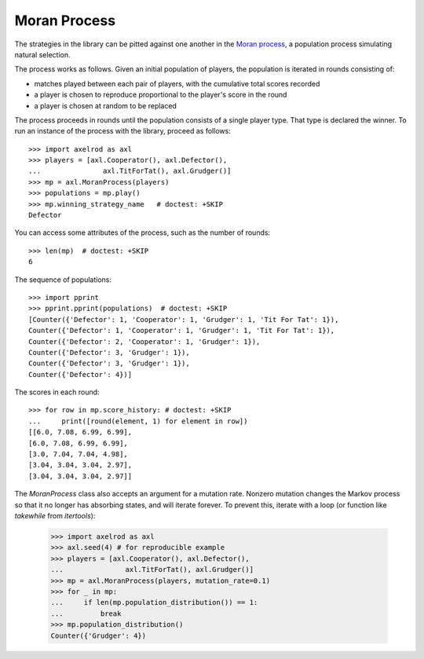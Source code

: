 .. _moran-process:

Moran Process
=============

The strategies in the library can be pitted against one another in the
`Moran process <https://en.wikipedia.org/wiki/Moran_process>`_, a population
process simulating natural selection.

The process works as follows. Given an
initial population of players, the population is iterated in rounds consisting
of:

- matches played between each pair of players, with the cumulative total
  scores recorded
- a player is chosen to reproduce proportional to the player's score in the
  round
- a player is chosen at random to be replaced

The process proceeds in rounds until the population consists of a single player
type. That type is declared the winner. To run an instance of the process with
the library, proceed as follows::

    >>> import axelrod as axl
    >>> players = [axl.Cooperator(), axl.Defector(),
    ...               axl.TitForTat(), axl.Grudger()]
    >>> mp = axl.MoranProcess(players)
    >>> populations = mp.play()
    >>> mp.winning_strategy_name   # doctest: +SKIP
    Defector

You can access some attributes of the process, such as the number of rounds::

    >>> len(mp)  # doctest: +SKIP
    6

The sequence of populations::

    >>> import pprint
    >>> pprint.pprint(populations)  # doctest: +SKIP
    [Counter({'Defector': 1, 'Cooperator': 1, 'Grudger': 1, 'Tit For Tat': 1}),
    Counter({'Defector': 1, 'Cooperator': 1, 'Grudger': 1, 'Tit For Tat': 1}),
    Counter({'Defector': 2, 'Cooperator': 1, 'Grudger': 1}),
    Counter({'Defector': 3, 'Grudger': 1}),
    Counter({'Defector': 3, 'Grudger': 1}),
    Counter({'Defector': 4})]

The scores in each round::

    >>> for row in mp.score_history: # doctest: +SKIP
    ...     print([round(element, 1) for element in row])
    [[6.0, 7.08, 6.99, 6.99],
    [6.0, 7.08, 6.99, 6.99],
    [3.0, 7.04, 7.04, 4.98],
    [3.04, 3.04, 3.04, 2.97],
    [3.04, 3.04, 3.04, 2.97]]


The `MoranProcess` class also accepts an argument for a mutation rate. Nonzero mutation changes the Markov process so
that it no longer has absorbing states, and will iterate forever. To prevent this, iterate with a loop (or function
like `takewhile` from `itertools`):

    >>> import axelrod as axl
    >>> axl.seed(4) # for reproducible example
    >>> players = [axl.Cooperator(), axl.Defector(),
    ...               axl.TitForTat(), axl.Grudger()]
    >>> mp = axl.MoranProcess(players, mutation_rate=0.1)
    >>> for _ in mp:
    ...     if len(mp.population_distribution()) == 1:
    ...         break
    >>> mp.population_distribution()
    Counter({'Grudger': 4})


